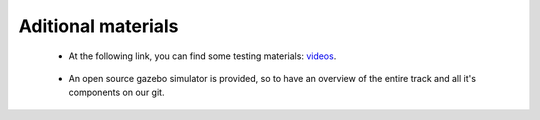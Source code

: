 Aditional materials
===================

    - At the following link, you can find some testing materials: `videos`_.

.. _`videos`: https://mega.nz/folder/7TAjVISZ#DwlfgB_xHLqvuiU6QjI3AA

    - An open source gazebo simulator is provided, so to have an overview of the entire track and all it's components on our git.